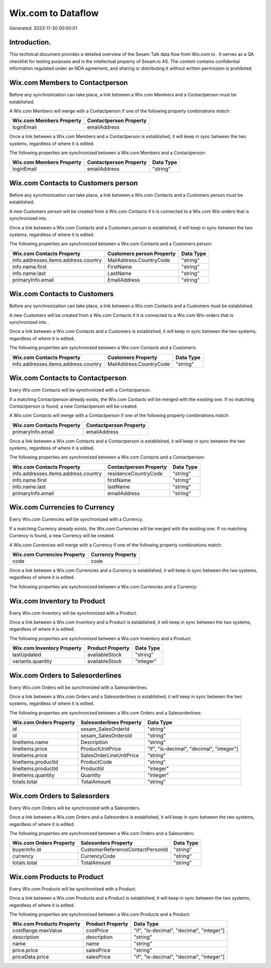 ====================
Wix.com to  Dataflow
====================

Generated: 2023-11-30 00:00:01

Introduction.
------------

This technical document provides a detailed overview of the Sesam Talk data flow from Wix.com to . It serves as a QA checklist for testing purposes and is the intellectual property of Sesam.io AS. The content contains confidential information regulated under an NDA agreement, and sharing or distributing it without written permission is prohibited.

Wix.com Members to  Contactperson
---------------------------------
Before any synchronization can take place, a link between a Wix.com Members and a  Contactperson must be established.

A Wix.com Members will merge with a  Contactperson if one of the following property combinations match:

.. list-table::
   :header-rows: 1

   * - Wix.com Members Property
     -  Contactperson Property
   * - loginEmail
     - emailAddress

Once a link between a Wix.com Members and a  Contactperson is established, it will keep in sync between the two systems, regardless of where it is edited.

The following properties are synchronized between a Wix.com Members and a  Contactperson:

.. list-table::
   :header-rows: 1

   * - Wix.com Members Property
     -  Contactperson Property
     -  Data Type
   * - loginEmail
     - emailAddress
     - "string"


Wix.com Contacts to  Customers person
-------------------------------------
Before any synchronization can take place, a link between a Wix.com Contacts and a  Customers person must be established.

A new  Customers person will be created from a Wix.com Contacts if it is connected to a Wix.com Wix-orders that is synchronized into .

Once a link between a Wix.com Contacts and a  Customers person is established, it will keep in sync between the two systems, regardless of where it is edited.

The following properties are synchronized between a Wix.com Contacts and a  Customers person:

.. list-table::
   :header-rows: 1

   * - Wix.com Contacts Property
     -  Customers person Property
     -  Data Type
   * - info.addresses.items.address.country
     - MailAddress.CountryCode
     - "string"
   * - info.name.first
     - FirstName
     - "string"
   * - info.name.last
     - LastName
     - "string"
   * - primaryInfo.email
     - EmailAddress
     - "string"


Wix.com Contacts to  Customers
------------------------------
Before any synchronization can take place, a link between a Wix.com Contacts and a  Customers must be established.

A new  Customers will be created from a Wix.com Contacts if it is connected to a Wix.com Wix-orders that is synchronized into .

Once a link between a Wix.com Contacts and a  Customers is established, it will keep in sync between the two systems, regardless of where it is edited.

The following properties are synchronized between a Wix.com Contacts and a  Customers:

.. list-table::
   :header-rows: 1

   * - Wix.com Contacts Property
     -  Customers Property
     -  Data Type
   * - info.addresses.items.address.country
     - MailAddress.CountryCode
     - "string"


Wix.com Contacts to  Contactperson
----------------------------------
Every Wix.com Contacts will be synchronized with a  Contactperson.

If a matching  Contactperson already exists, the Wix.com Contacts will be merged with the existing one.
If no matching  Contactperson is found, a new  Contactperson will be created.

A Wix.com Contacts will merge with a  Contactperson if one of the following property combinations match:

.. list-table::
   :header-rows: 1

   * - Wix.com Contacts Property
     -  Contactperson Property
   * - primaryInfo.email
     - emailAddress

Once a link between a Wix.com Contacts and a  Contactperson is established, it will keep in sync between the two systems, regardless of where it is edited.

The following properties are synchronized between a Wix.com Contacts and a  Contactperson:

.. list-table::
   :header-rows: 1

   * - Wix.com Contacts Property
     -  Contactperson Property
     -  Data Type
   * - info.addresses.items.address.country
     - residenceCountryCode
     - "string"
   * - info.name.first
     - firstName
     - "string"
   * - info.name.last
     - lastName
     - "string"
   * - primaryInfo.email
     - emailAddress
     - "string"


Wix.com Currencies to  Currency
-------------------------------
Every Wix.com Currencies will be synchronized with a  Currency.

If a matching  Currency already exists, the Wix.com Currencies will be merged with the existing one.
If no matching  Currency is found, a new  Currency will be created.

A Wix.com Currencies will merge with a  Currency if one of the following property combinations match:

.. list-table::
   :header-rows: 1

   * - Wix.com Currencies Property
     -  Currency Property
   * - code
     - code

Once a link between a Wix.com Currencies and a  Currency is established, it will keep in sync between the two systems, regardless of where it is edited.

The following properties are synchronized between a Wix.com Currencies and a  Currency:

.. list-table::
   :header-rows: 1

   * - Wix.com Currencies Property
     -  Currency Property
     -  Data Type


Wix.com Inventory to  Product
-----------------------------
Every Wix.com Inventory will be synchronized with a  Product.

Once a link between a Wix.com Inventory and a  Product is established, it will keep in sync between the two systems, regardless of where it is edited.

The following properties are synchronized between a Wix.com Inventory and a  Product:

.. list-table::
   :header-rows: 1

   * - Wix.com Inventory Property
     -  Product Property
     -  Data Type
   * - lastUpdated
     - availableStock
     - "string"
   * - variants.quantity
     - availableStock
     - "integer"


Wix.com Orders to  Salesorderlines
----------------------------------
Every Wix.com Orders will be synchronized with a  Salesorderlines.

Once a link between a Wix.com Orders and a  Salesorderlines is established, it will keep in sync between the two systems, regardless of where it is edited.

The following properties are synchronized between a Wix.com Orders and a  Salesorderlines:

.. list-table::
   :header-rows: 1

   * - Wix.com Orders Property
     -  Salesorderlines Property
     -  Data Type
   * - id
     - sesam_SalesOrderId
     - "string"
   * - id
     - sesam_SalesOrdersId
     - "string"
   * - lineItems.name
     - Description
     - "string"
   * - lineItems.price
     - ProductUnitPrice
     - "if", "is-decimal", "decimal", "integer"]
   * - lineItems.price
     - SalesOrderLineUnitPrice
     - "string"
   * - lineItems.productId
     - ProductCode
     - "string"
   * - lineItems.productId
     - ProductId
     - "integer"
   * - lineItems.quantity
     - Quantity
     - "integer"
   * - totals.total
     - TotalAmount
     - "string"


Wix.com Orders to  Salesorders
------------------------------
Every Wix.com Orders will be synchronized with a  Salesorders.

Once a link between a Wix.com Orders and a  Salesorders is established, it will keep in sync between the two systems, regardless of where it is edited.

The following properties are synchronized between a Wix.com Orders and a  Salesorders:

.. list-table::
   :header-rows: 1

   * - Wix.com Orders Property
     -  Salesorders Property
     -  Data Type
   * - buyerInfo.id
     - CustomerReferenceContactPersonId
     - "string"
   * - currency
     - CurrencyCode
     - "string"
   * - totals.total
     - TotalAmount
     - "string"


Wix.com Products to  Product
----------------------------
Every Wix.com Products will be synchronized with a  Product.

Once a link between a Wix.com Products and a  Product is established, it will keep in sync between the two systems, regardless of where it is edited.

The following properties are synchronized between a Wix.com Products and a  Product:

.. list-table::
   :header-rows: 1

   * - Wix.com Products Property
     -  Product Property
     -  Data Type
   * - costRange.maxValue
     - costPrice
     - "if", "is-decimal", "decimal", "integer"]
   * - description
     - description
     - "string"
   * - name
     - name
     - "string"
   * - price.price
     - salesPrice
     - "string"
   * - priceData.price
     - salesPrice
     - "if", "is-decimal", "decimal", "integer"]


